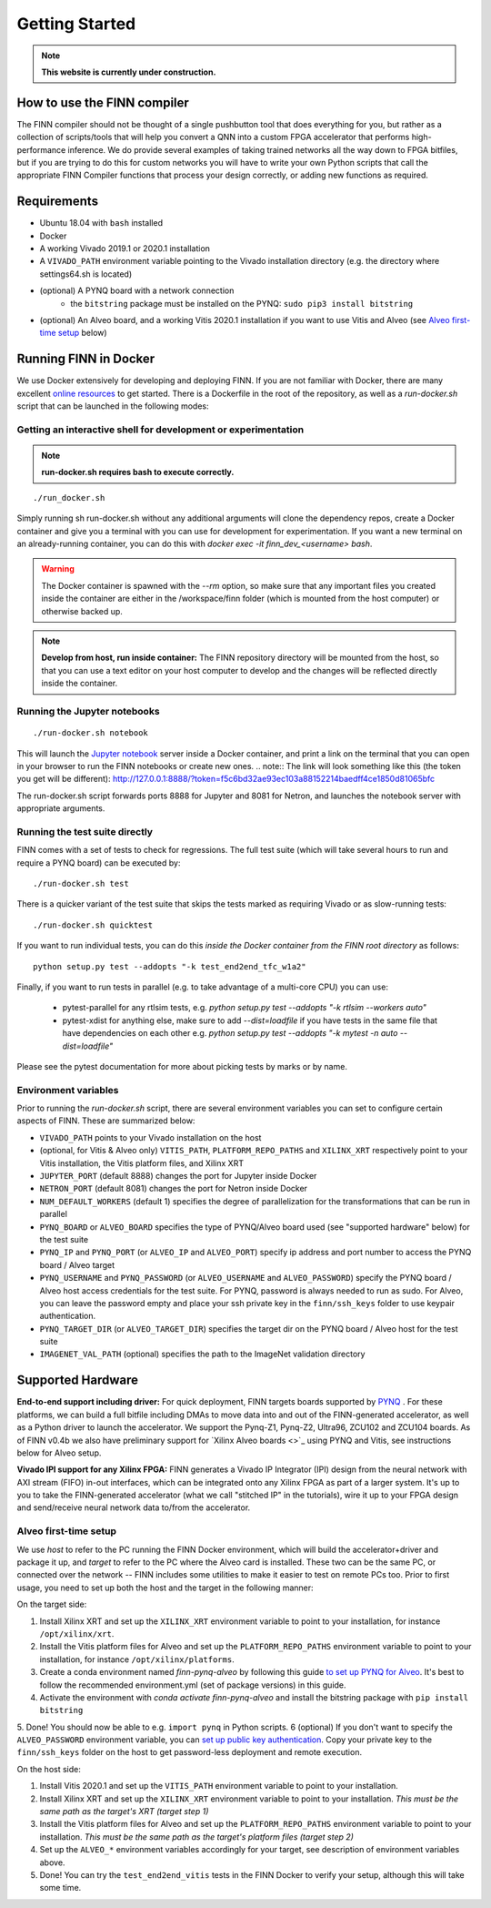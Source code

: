 .. _getting_started:

***************
Getting Started
***************

.. note:: **This website is currently under construction.**

How to use the FINN compiler
============================
The FINN compiler should not be thought of a single pushbutton tool that does everything for you, but rather as a collection of scripts/tools that will help you convert a QNN into a custom FPGA accelerator that performs high-performance inference. We do provide several examples of taking trained networks all the way down to FPGA bitfiles, but if you are trying to do this for custom networks you will have to write your own Python scripts that call the appropriate FINN Compiler functions that process your design correctly, or adding new functions as required.

Requirements
============

* Ubuntu 18.04 with ``bash`` installed
* Docker
* A working Vivado 2019.1 or 2020.1 installation
* A ``VIVADO_PATH`` environment variable pointing to the Vivado installation directory (e.g. the directory where settings64.sh is located)
* (optional) A PYNQ board with a network connection
   * the ``bitstring`` package must be installed on the PYNQ: ``sudo pip3 install bitstring``
* (optional) An Alveo board, and a working Vitis 2020.1 installation if you want to use Vitis and Alveo (see `Alveo first-time setup`_ below)


Running FINN in Docker
======================
We use Docker extensively for developing and deploying FINN. If you are not familiar with Docker, there are many excellent `online resources <https://docker-curriculum.com/>`_ to get started. There is a Dockerfile in the root of the repository, as well as a `run-docker.sh` script that can be launched in the following modes:

Getting an interactive shell for development or experimentation
***************************************************************
.. note:: **run-docker.sh requires bash to execute correctly.**

::

  ./run_docker.sh

Simply running sh run-docker.sh without any additional arguments will clone the dependency repos, create a Docker container and give you a terminal with you can use for development for experimentation.
If you want a new terminal on an already-running container, you can do this with `docker exec -it finn_dev_<username> bash`.

.. warning:: The Docker container is spawned with the `--rm` option, so make sure that any important files you created inside the container are either in the /workspace/finn folder (which is mounted from the host computer) or otherwise backed up.

.. note:: **Develop from host, run inside container:** The FINN repository directory will be mounted from the host, so that you can use a text editor on your host computer to develop and the changes will be reflected directly inside the container.

Running the Jupyter notebooks
*****************************
::

  ./run-docker.sh notebook

This will launch the `Jupyter notebook <https://jupyter.org/>`_ server inside a Docker container, and print a link on the terminal that you can open in your browser to run the FINN notebooks or create new ones.
.. note:: The link will look something like this (the token you get will be different):
http://127.0.0.1:8888/?token=f5c6bd32ae93ec103a88152214baedff4ce1850d81065bfc

The run-docker.sh script forwards ports 8888 for Jupyter and 8081 for Netron, and launches the notebook server with appropriate arguments.

Running the test suite directly
*******************************
FINN comes with a set of tests to check for regressions. The full test suite
(which will take several hours to run and require a PYNQ board) can be executed
by:

::

  ./run-docker.sh test

There is a quicker variant of the test suite that skips the tests marked as
requiring Vivado or as slow-running tests:

::

  ./run-docker.sh quicktest

If you want to run individual tests, you can do this *inside the Docker container
from the FINN root directory* as follows:

::

  python setup.py test --addopts "-k test_end2end_tfc_w1a2"

Finally, if you want to run tests in parallel (e.g. to take advantage of a multi-core CPU)
you can use:
 * pytest-parallel for any rtlsim tests, e.g. `python setup.py test --addopts "-k rtlsim --workers auto"`
 * pytest-xdist for anything else, make sure to add `--dist=loadfile` if you have tests in the same file that have dependencies on each other e.g. `python setup.py test --addopts "-k mytest -n auto --dist=loadfile"`

Please see the pytest documentation for more about picking tests by marks or by name.

Environment variables
**********************

Prior to running the `run-docker.sh` script, there are several environment variables you can set to configure certain aspects of FINN.
These are summarized below:

* ``VIVADO_PATH`` points to your Vivado installation on the host
* (optional, for Vitis & Alveo only) ``VITIS_PATH``, ``PLATFORM_REPO_PATHS`` and ``XILINX_XRT`` respectively point to your Vitis installation, the Vitis platform files, and Xilinx XRT
* ``JUPYTER_PORT`` (default 8888) changes the port for Jupyter inside Docker
* ``NETRON_PORT`` (default 8081) changes the port for Netron inside Docker
* ``NUM_DEFAULT_WORKERS`` (default 1) specifies the degree of parallelization for the transformations that can be run in parallel
* ``PYNQ_BOARD`` or ``ALVEO_BOARD`` specifies the type of PYNQ/Alveo board used (see "supported hardware" below) for the test suite
* ``PYNQ_IP`` and ``PYNQ_PORT`` (or ``ALVEO_IP`` and ``ALVEO_PORT``) specify ip address and port number to access the PYNQ board / Alveo target
* ``PYNQ_USERNAME`` and ``PYNQ_PASSWORD`` (or ``ALVEO_USERNAME`` and ``ALVEO_PASSWORD``) specify the PYNQ board / Alveo host access credentials for the test suite. For PYNQ, password is always needed to run as sudo. For Alveo, you can leave the password empty and place your ssh private key in the ``finn/ssh_keys`` folder to use keypair authentication.
* ``PYNQ_TARGET_DIR`` (or ``ALVEO_TARGET_DIR``) specifies the target dir on the PYNQ board / Alveo host for the test suite
* ``IMAGENET_VAL_PATH`` (optional) specifies the path to the ImageNet validation directory

Supported Hardware
===================
**End-to-end support including driver:** For quick deployment, FINN targets boards supported by  `PYNQ <https://pynq.io/>`_ . For these platforms, we can build a full bitfile including DMAs to move data into and out of the FINN-generated accelerator, as well as a Python driver to launch the accelerator. We support the Pynq-Z1, Pynq-Z2, Ultra96, ZCU102 and ZCU104 boards.
As of FINN v0.4b we also have preliminary support for `Xilinx Alveo boards <>`_ using PYNQ and Vitis, see instructions below for Alveo setup.

**Vivado IPI support for any Xilinx FPGA:** FINN generates a Vivado IP Integrator (IPI) design from the neural network with AXI stream (FIFO) in-out interfaces, which can be integrated onto any Xilinx FPGA as part of a larger system. It's up to you to take the FINN-generated accelerator (what we call "stitched IP" in the tutorials), wire it up to your FPGA design and send/receive neural network data to/from the accelerator.

Alveo first-time setup
**********************
We use *host* to refer to the PC running the FINN Docker environment, which will build the accelerator+driver and package it up, and *target* to refer to the PC where the Alveo card is installed. These two can be the same PC, or connected over the network -- FINN includes some utilities to make it easier to test on remote PCs too. Prior to first usage, you need to set up both the host and the target in the following manner:

On the target side:

1. Install Xilinx XRT and set up the ``XILINX_XRT`` environment variable to point to your installation, for instance ``/opt/xilinx/xrt``.
2. Install the Vitis platform files for Alveo and set up the ``PLATFORM_REPO_PATHS`` environment variable to point to your installation, for instance ``/opt/xilinx/platforms``.
3. Create a conda environment named *finn-pynq-alveo* by following this guide `to set up PYNQ for Alveo <https://pynq.readthedocs.io/en/latest/getting_started/alveo_getting_started.html>`_. It's best to follow the recommended environment.yml (set of package versions) in this guide.
4. Activate the environment with `conda activate finn-pynq-alveo` and install the bitstring package with ``pip install bitstring``
5. Done! You should now be able to e.g. ``import pynq`` in Python scripts.
6 (optional) If you don't want to specify the ``ALVEO_PASSWORD`` environment variable, you can `set up public key authentication <https://www.digitalocean.com/community/tutorials/how-to-configure-ssh-key-based-authentication-on-a-linux-server>`_. Copy your private key to the ``finn/ssh_keys`` folder on the host to get password-less deployment and remote execution.


On the host side:

1. Install Vitis 2020.1 and set up the ``VITIS_PATH`` environment variable to point to your installation.
2. Install Xilinx XRT and set up the ``XILINX_XRT`` environment variable to point to your installation. *This must be the same path as the target's XRT (target step 1)*
3. Install the Vitis platform files for Alveo and set up the ``PLATFORM_REPO_PATHS`` environment variable to point to your installation. *This must be the same path as the target's platform files (target step 2)*
4. Set up the ``ALVEO_*`` environment variables accordingly for your target, see description of environment variables above.
5. Done! You can try the ``test_end2end_vitis`` tests in the FINN Docker to verify your setup, although this will take some time.
